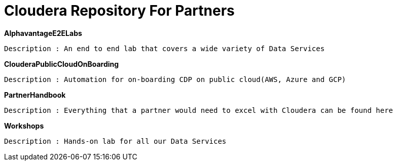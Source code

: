 # Cloudera Repository For Partners

*AlphavantageE2ELabs*
       
       Description : An end to end lab that covers a wide variety of Data Services

*ClouderaPublicCloudOnBoarding*
       
       Description : Automation for on-boarding CDP on public cloud(AWS, Azure and GCP)

*PartnerHandbook*
      
       Description : Everything that a partner would need to excel with Cloudera can be found here

*Workshops*
      
       Description : Hands-on lab for all our Data Services
